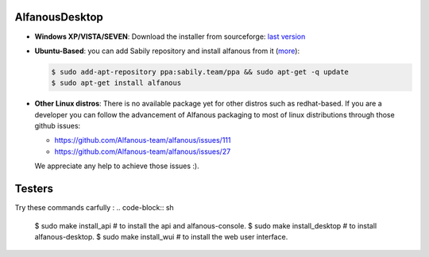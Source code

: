 AlfanousDesktop
===============

* **Windows XP/VISTA/SEVEN**: Download the installer from sourceforge: `last version <https://sourceforge.net/projects/alfanous/files/latest/download?source=files>`_
* **Ubuntu-Based**:  you can add Sabily repository and install alfanous from it (`more <http://ubuntuforums.org/showthread.php?t=1370001>`_):

  .. code-block:: sh

        $ sudo add-apt-repository ppa:sabily.team/ppa && sudo apt-get -q update
        $ sudo apt-get install alfanous

* **Other Linux distros**:  There is no available package yet for other distros such as redhat-based.  If you are a developer you can follow the advancement of Alfanous packaging to most of linux distributions through those github issues:

  - https://github.com/Alfanous-team/alfanous/issues/111
  - https://github.com/Alfanous-team/alfanous/issues/27
  
  We appreciate any help to achieve those issues :).  




Testers
=======
Try these commands carfully :
.. code-block:: sh

        $ sudo make install_api # to install the api and alfanous-console.
        $ sudo make install_desktop # to install alfanous-desktop.
        $ sudo make install_wui # to install the web user interface.